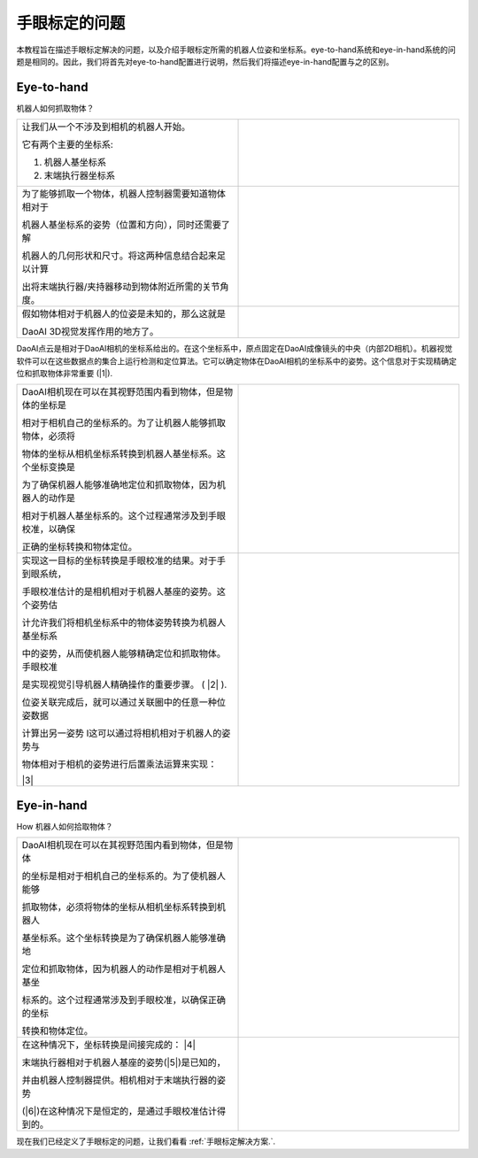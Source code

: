 手眼标定的问题
===============================
本教程旨在描述手眼标定解决的问题，以及介绍手眼标定所需的机器人位姿和坐标系。eye-to-hand系统和eye-in-hand系统的问题是相同的。因此，我们将首先对eye-to-hand配置进行说明，然后我们将描述eye-in-hand配置与之的区别。

Eye-to-hand
-----------------------------
机器人如何抓取物体？

.. list-table:: 
   :widths: 20 20

   * - 让我们从一个不涉及到相机的机器人开始。
   
       它有两个主要的坐标系:

       1. 机器人基坐标系

       2. 末端执行器坐标系

     - .. image:: images/tohand.png
          :scale: 40%



   * - 为了能够抓取一个物体，机器人控制器需要知道物体相对于
   
       机器人基坐标系的姿势（位置和方向），同时还需要了解
       
       机器人的几何形状和尺寸。将这两种信息结合起来足以计算
       
       出将末端执行器/夹持器移动到物体附近所需的关节角度。
     
     - .. image:: images/tohand1.png
          :scale: 40%

   * - 假如物体相对于机器人的位姿是未知的，那么这就是
   
       DaoAI 3D视觉发挥作用的地方了。

     - .. image:: images/tohand2.png
          :scale: 40%

DaoAI点云是相对于DaoAI相机的坐标系给出的。在这个坐标系中，原点固定在DaoAI成像镜头的中央（内部2D相机）。机器视觉软件可以在这些数据点的集合上运行检测和定位算法。它可以确定物体在DaoAI相机的坐标系中的姿势。这个信息对于实现精确定位和抓取物体非常重要 (|1|).
 
.. image:: images/together.png
          :scale: 60%

.. list-table:: 
   :widths: 20 20

   * - DaoAI相机现在可以在其视野范围内看到物体，但是物体的坐标是

       相对于相机自己的坐标系的。为了让机器人能够抓取物体，必须将
       
       物体的坐标从相机坐标系转换到机器人基坐标系。这个坐标变换是
       
       为了确保机器人能够准确地定位和抓取物体，因为机器人的动作是
       
       相对于机器人基坐标系的。这个过程通常涉及到手眼校准，以确保
       
       正确的坐标转换和物体定位。

     - .. image:: images/tohand3.png
          :scale: 40%

   * - 实现这一目标的坐标转换是手眼校准的结果。对于手到眼系统，
   
       手眼校准估计的是相机相对于机器人基座的姿势。这个姿势估
       
       计允许我们将相机坐标系中的物体姿势转换为机器人基坐标系
       
       中的姿势，从而使机器人能够精确定位和抓取物体。手眼校准
       
       是实现视觉引导机器人精确操作的重要步骤。 ( |2| ). 
       
       位姿关联完成后，就可以通过关联圈中的任意一种位姿数据
       
       计算出另一姿势 I这可以通过将相机相对于机器人的姿势与
       
       物体相对于相机的姿势进行后置乘法运算来实现： 
      
       |3|

     - .. image:: images/tohand4.png
          :scale: 40%
    
Eye-in-hand
--------------------------
How 机器人如何拾取物体？

.. list-table:: 
   :widths: 20 20

    
   * - DaoAI相机现在可以在其视野范围内看到物体，但是物体
   
       的坐标是相对于相机自己的坐标系的。为了使机器人能够
       
       抓取物体，必须将物体的坐标从相机坐标系转换到机器人
       
       基坐标系。这个坐标转换是为了确保机器人能够准确地
       
       定位和抓取物体，因为机器人的动作是相对于机器人基坐
       
       标系的。这个过程通常涉及到手眼校准，以确保正确的坐标
       
       转换和物体定位。
    
     - .. image:: images/inhand.png
          :scale: 40%

   * - 在这种情况下，坐标转换是间接完成的： |4|

       末端执行器相对于机器人基座的姿势(|5|)是已知的，
       
       并由机器人控制器提供。相机相对于末端执行器的姿势
       
       (|6|)在这种情况下是恒定的，是通过手眼校准估计得到的。
     - .. image:: images/inhand1.png
          :scale: 40%

现在我们已经定义了手眼标定的问题，让我们看看 :ref:`手眼标定解决方案.`.



.. |1| raw:: html

    <math xmlns="http://www.w3.org/1998/Math/MathML">
      <msubsup>
        <mi><b>H</b></mi>
        <mrow data-mjx-texclass="ORD">
          <mi><b>O</b></mi>
          <mi><b>B</b></mi>
          <mi><b>J</b></mi>
        </mrow>
        <mrow data-mjx-texclass="ORD">
          <mi><b>C</b></mi>
          <mi><b>A</b></mi>
          <mi><b>M</b></mi>
        </mrow>
      </msubsup>
    </math>

.. |2| raw:: html

    <math xmlns="http://www.w3.org/1998/Math/MathML">
      <msubsup>
        <mi><b>H</b></mi>
        <mrow data-mjx-texclass="ORD">
          <mi><b>C</b></mi>
          <mi><b>A</b></mi>
          <mi><b>M</b></mi>
        </mrow>
        <mrow data-mjx-texclass="ORD">
          <mi><b>R</b></mi>
          <mi><b>O</b></mi>
          <mi><b>B</b></mi>
        </mrow>
      </msubsup>
    </math>




.. |3| raw:: html

    <math xmlns="http://www.w3.org/1998/Math/MathML" display="block">
      <msubsup>
        <mi><b>H</b></mi>
        <mrow data-mjx-texclass="ORD">
          <mi><b>O</b></mi>
          <mi><b>B</b></mi>
          <mi><b>J</b></mi>
        </mrow>
        <mrow data-mjx-texclass="ORD">
          <mi><b>R</b></mi>
          <mi><b>O</b></mi>
          <mi><b>B</b></mi>
        </mrow>
      </msubsup>
      <mo>=</mo>
      <msubsup>
        <mi><b>H</b></mi>
        <mrow data-mjx-texclass="ORD">
          <mi><b>C</b></mi>
          <mi><b>A</b></mi>
          <mi><b>M</b></mi>
        </mrow>
        <mrow data-mjx-texclass="ORD">
          <mi><b>R</b></mi>
          <mi><b>O</b></mi>
          <mi><b>B</b></mi>
        </mrow>
      </msubsup>
      <mo>&#x22C5;</mo>
      <msubsup>
        <mi><b>H</b></mi>
        <mrow data-mjx-texclass="ORD">
          <mi><b>O</b></mi>
          <mi><b>B</b></mi>
          <mi><b>J</b></mi>
        </mrow>
        <mrow data-mjx-texclass="ORD">
          <mi><b>C</b></mi>
          <mi><b>A</b></mi>
          <mi><b>M</b></mi>
        </mrow>
      </msubsup>
    </math>


.. |4| raw:: html

    <math xmlns="http://www.w3.org/1998/Math/MathML" display="block">
      <msubsup>
        <mi><b>H</b></mi>
        <mrow data-mjx-texclass="ORD">
          <mi><b>O</b></mi>
          <mi><b>B</b></mi>
          <mi><b>J</b></mi>
        </mrow>
        <mrow data-mjx-texclass="ORD">
          <mi><b>R</b></mi>
          <mi><b>O</b></mi>
          <mi><b>B</b></mi>
        </mrow>
      </msubsup>
      <mo>=</mo>
      <msubsup>
        <mi><b>H</b></mi>
        <mrow data-mjx-texclass="ORD">
          <mi><b>E</b></mi>
          <mi><b>E</b></mi>
        </mrow>
        <mrow data-mjx-texclass="ORD">
          <mi><b>R</b></mi>
          <mi><b>O</b></mi>
          <mi><b>B</b></mi>
        </mrow>
      </msubsup>
      <mo>&#x22C5;</mo>
      <msubsup>
        <mi><b>H</b></mi>
        <mrow data-mjx-texclass="ORD">
          <mi><b>C</b></mi>
          <mi><b>A</b></mi>
          <mi><b>M</b></mi>
        </mrow>
        <mrow data-mjx-texclass="ORD">
          <mi><b>E</b></mi>
          <mi><b>E</b></mi>
        </mrow>
      </msubsup>
      <mo>&#x22C5;</mo>
      <msubsup>
        <mi><b>H</b></mi>
        <mrow data-mjx-texclass="ORD">
          <mi><b>O</b></mi>
          <mi><b>B</b></mi>
          <mi><b>J</b></mi>
        </mrow>
        <mrow data-mjx-texclass="ORD">
          <mi><b>C</b></mi>
          <mi><b>A</b></mi>
          <mi><b>M</b></mi>
        </mrow>
      </msubsup>
    </math>


.. |6| raw:: html

    <math xmlns="http://www.w3.org/1998/Math/MathML">
      <msubsup>
        <mi><b>H</b></mi>
        <mrow data-mjx-texclass="ORD">
          <mi><b>C</b></mi>
          <mi><b>A</b></mi>
          <mi><b>M</b></mi>
        </mrow>
        <mrow data-mjx-texclass="ORD">
          <mi><b>E</b></mi>
          <mi><b>E</b></mi>
        
        </mrow>
      </msubsup>
    </math>


.. |5| raw:: html

    <math xmlns="http://www.w3.org/1998/Math/MathML">
      <msubsup>
        <mi><b>H</b></mi>
        <mrow data-mjx-texclass="ORD">
          <mi><b>E</b></mi>
          <mi><b>E</b></mi>
        </mrow>
        <mrow data-mjx-texclass="ORD">
          <mi><b>R</b></mi>
          <mi><b>O</b></mi>
          <mi><b>B</b></mi>
        </mrow>
      </msubsup>
    </math>